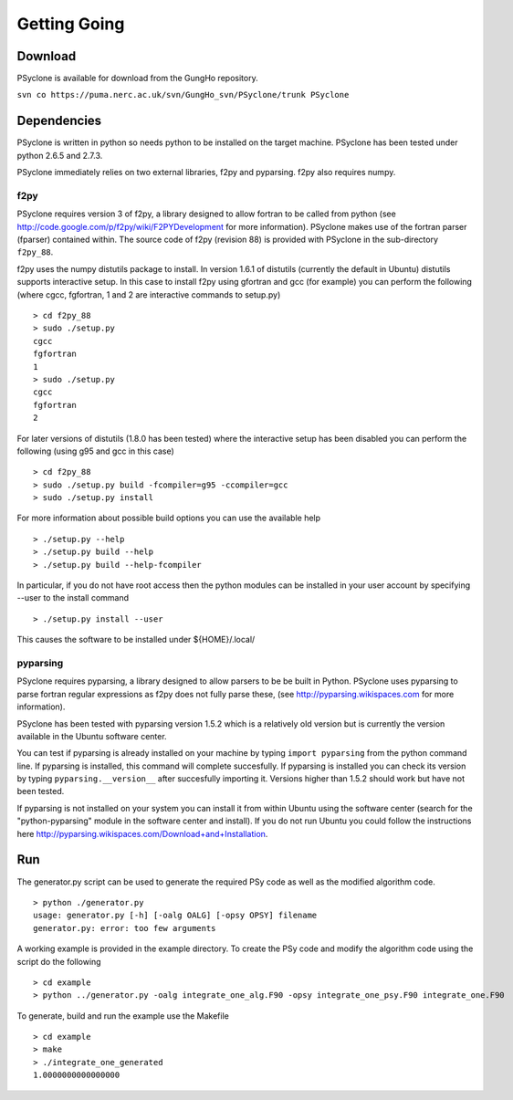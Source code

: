 Getting Going
=============

Download
--------

PSyclone is available for download from the GungHo repository.

``svn co https://puma.nerc.ac.uk/svn/GungHo_svn/PSyclone/trunk PSyclone``

Dependencies
------------

PSyclone is written in python so needs python to be installed on the
target machine. PSyclone has been tested under python 2.6.5 and 2.7.3.

PSyclone immediately relies on two external libraries, f2py and
pyparsing. f2py also requires numpy.

f2py
^^^^

PSyclone requires version 3 of f2py, a library designed to allow
fortran to be called from python (see
http://code.google.com/p/f2py/wiki/F2PYDevelopment for more
information). PSyclone makes use of the fortran parser (fparser)
contained within. The source code of f2py (revision 88) is provided
with PSyclone in the sub-directory ``f2py_88``.

f2py uses the numpy distutils package to install. In version 1.6.1 of
distutils (currently the default in Ubuntu) distutils supports
interactive setup. In this case to install f2py using gfortran and gcc
(for example) you can perform the following (where cgcc, fgfortran, 1
and 2 are interactive commands to setup.py)
::
    > cd f2py_88
    > sudo ./setup.py
    cgcc
    fgfortran
    1
    > sudo ./setup.py
    cgcc
    fgfortran
    2

For later versions of distutils (1.8.0 has been tested) where the
interactive setup has been disabled you can perform the following
(using g95 and gcc in this case)
::
    > cd f2py_88
    > sudo ./setup.py build -fcompiler=g95 -ccompiler=gcc
    > sudo ./setup.py install
 
For more information about possible build options you can use the
available help
::
    > ./setup.py --help
    > ./setup.py build --help
    > ./setup.py build --help-fcompiler

In particular, if you do not have root access then the python 
modules can be installed in your user account by specifying 
--user to the install command
::
    > ./setup.py install --user

This causes the software to be installed under ${HOME}/.local/

pyparsing
^^^^^^^^^

PSyclone requires pyparsing, a library designed to allow parsers to be be
built in Python. PSyclone uses pyparsing to parse fortran regular
expressions as f2py does not fully parse these, (see
http://pyparsing.wikispaces.com for more information).

PSyclone has been tested with pyparsing version 1.5.2 which is a relatively
old version but is currently the version available in the Ubuntu
software center.

You can test if pyparsing is already installed on your machine by
typing ``import pyparsing`` from the python command line. If pyparsing
is installed, this command will complete succesfully. If pyparsing is
installed you can check its version by typing
``pyparsing.__version__`` after succesfully importing it. Versions
higher than 1.5.2 should work but have not been tested.

If pyparsing is not installed on your system you can install it from
within Ubuntu using the software center (search for the
"python-pyparsing" module in the software center and install). If you
do not run Ubuntu you could follow the instructions here
http://pyparsing.wikispaces.com/Download+and+Installation.

Run
---

The generator.py script can be used to generate the required PSy code as well as the modified algorithm code.
::
    > python ./generator.py 
    usage: generator.py [-h] [-oalg OALG] [-opsy OPSY] filename
    generator.py: error: too few arguments

A working example is provided in the example directory. To create the PSy code and modify the algorithm code using the script do the following
::
    > cd example
    > python ../generator.py -oalg integrate_one_alg.F90 -opsy integrate_one_psy.F90 integrate_one.F90

To generate, build and run the example use the Makefile
::
    > cd example
    > make
    > ./integrate_one_generated 
    1.0000000000000000     
